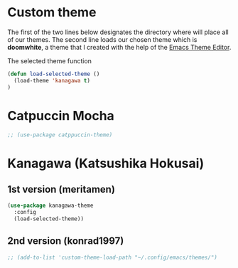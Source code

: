 * Custom theme
The first of the two lines below designates the directory where will place all of our themes.  The second line loads our chosen theme which is *doomwhite*, a theme that I created with the help of the [[https://emacsfodder.github.io/emacs-theme-editor/][Emacs Theme Editor]].

The selected theme function
#+begin_src emacs-lisp
  (defun load-selected-theme ()
    (load-theme 'kanagawa t)
  )
#+end_src

* Catpuccin Mocha
#+begin_src emacs-lisp
  ;; (use-package catppuccin-theme)
#+end_src

* Kanagawa (Katsushika Hokusai)
** 1st version (meritamen)
#+begin_src emacs-lisp
  (use-package kanagawa-theme
    :config
    (load-selected-theme))
#+end_src

** 2nd version (konrad1997)
#+begin_src emacs-lisp
  ;; (add-to-list 'custom-theme-load-path "~/.config/emacs/themes/")
#+end_src
